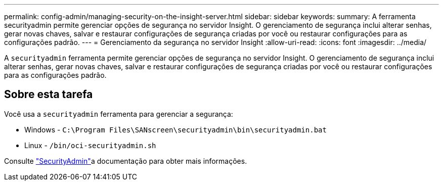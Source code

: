 ---
permalink: config-admin/managing-security-on-the-insight-server.html 
sidebar: sidebar 
keywords:  
summary: A ferramenta securityadmin permite gerenciar opções de segurança no servidor Insight. O gerenciamento de segurança inclui alterar senhas, gerar novas chaves, salvar e restaurar configurações de segurança criadas por você ou restaurar configurações para as configurações padrão. 
---
= Gerenciamento da segurança no servidor Insight
:allow-uri-read: 
:icons: font
:imagesdir: ../media/


[role="lead"]
A `securityadmin` ferramenta permite gerenciar opções de segurança no servidor Insight. O gerenciamento de segurança inclui alterar senhas, gerar novas chaves, salvar e restaurar configurações de segurança criadas por você ou restaurar configurações para as configurações padrão.



== Sobre esta tarefa

Você usa a `securityadmin` ferramenta para gerenciar a segurança:

* Windows - `C:\Program Files\SANscreen\securityadmin\bin\securityadmin.bat`
* Linux - `/bin/oci-securityadmin.sh`


Consulte link:../config-admin/securityadmin-tool.html["SecurityAdmin"]a documentação para obter mais informações.
